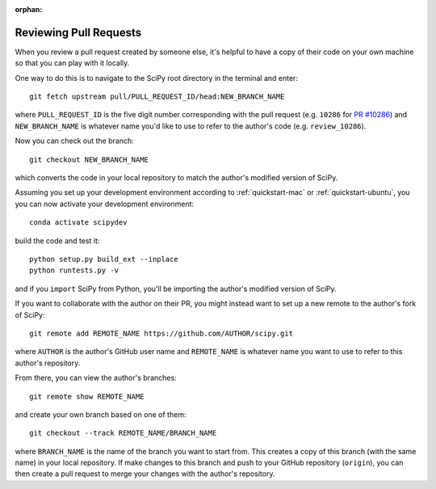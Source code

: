 :orphan:

.. _reviewing-prs:

=======================
Reviewing Pull Requests
=======================

When you review a pull request created by someone else, it's helpful to have a
copy of their code on your own machine so that you can play with it locally.

One way to do this is to navigate to the SciPy root directory in the terminal
and enter::

   git fetch upstream pull/PULL_REQUEST_ID/head:NEW_BRANCH_NAME

where ``PULL_REQUEST_ID`` is the five digit number corresponding with the
pull request (e.g. ``10286`` for `PR #10286`_) and ``NEW_BRANCH_NAME`` is
whatever name you'd like to use to refer to the author's code (e.g.
``review_10286``).

Now you can check out the branch::

   git checkout NEW_BRANCH_NAME

which converts the code in your local repository to match the author's modified
version of SciPy.

Assuming you set up your development environment according to
:ref:`quickstart-mac` or :ref:`quickstart-ubuntu`, you you can now activate your development environment::

   conda activate scipydev

build the code and test it::

   python setup.py build_ext --inplace
   python runtests.py -v

and if you ``import`` SciPy from Python, you'll be importing the
author's modified version of SciPy.

If you want to collaborate with the author on their PR, you might instead
want to set up a new remote to the author's fork of SciPy::

   git remote add REMOTE_NAME https://github.com/AUTHOR/scipy.git

where ``AUTHOR`` is the author's GitHub user name and ``REMOTE_NAME`` is
whatever name you want to use to refer to this author's repository.

From there, you can view the author's branches::

   git remote show REMOTE_NAME

and create your own branch based on one of them::

   git checkout --track REMOTE_NAME/BRANCH_NAME

where ``BRANCH_NAME`` is the name of the branch you want to start from. This
creates a copy of this branch (with the same name) in your local repository.
If make changes to this branch and push to your GitHub repository
(``origin``), you can then create a pull request to merge your changes with the
author's repository.

.. _PR #10286: https://github.com/scipy/scipy/pull/10286
